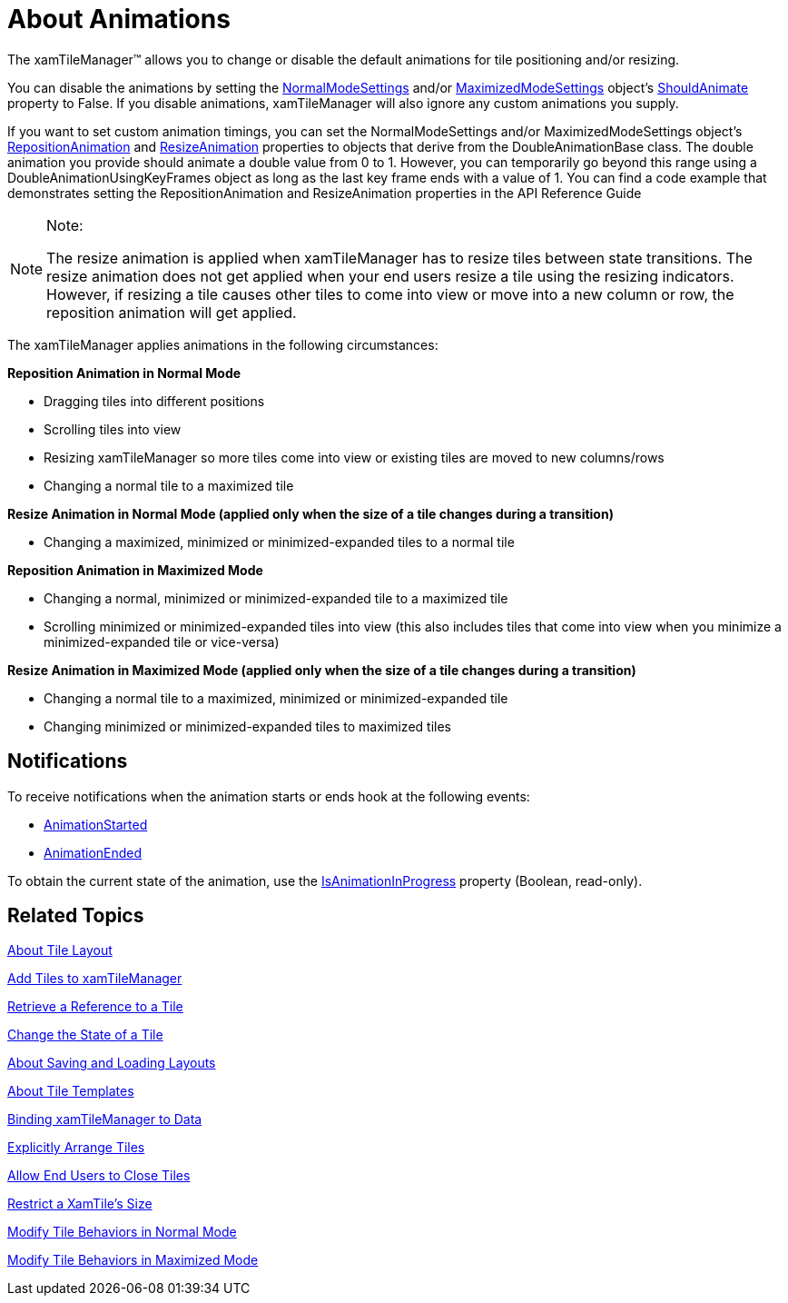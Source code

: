 ﻿////

|metadata|
{
    "name": "xamtilemanager-about-animations",
    "controlName": ["xamTileManager"],
    "tags": ["Getting Started"],
    "guid": "bd720012-5594-4aba-b45b-91849d204ce0",  
    "buildFlags": [],
    "createdOn": "2016-05-25T18:21:59.7063731Z"
}
|metadata|
////

= About Animations

The xamTileManager™ allows you to change or disable the default animations for tile positioning and/or resizing.

You can disable the animations by setting the link:{ApiPlatform}controls.layouts.xamtilemanager{ApiVersion}~infragistics.controls.layouts.normalmodesettings.html[NormalModeSettings] and/or link:{ApiPlatform}controls.layouts.xamtilemanager{ApiVersion}~infragistics.controls.layouts.maximizedmodesettings.html[MaximizedModeSettings] object's link:{ApiPlatform}controls.layouts.xamtilemanager{ApiVersion}~infragistics.controls.layouts.modesettingsbase~shouldanimate.html[ShouldAnimate] property to False. If you disable animations, xamTileManager will also ignore any custom animations you supply.

If you want to set custom animation timings, you can set the NormalModeSettings and/or MaximizedModeSettings object's link:{ApiPlatform}controls.layouts.xamtilemanager{ApiVersion}~infragistics.controls.layouts.modesettingsbase~repositionanimation.html[RepositionAnimation] and link:{ApiPlatform}controls.layouts.xamtilemanager{ApiVersion}~infragistics.controls.layouts.modesettingsbase~resizeanimation.html[ResizeAnimation] properties to objects that derive from the DoubleAnimationBase class. The double animation you provide should animate a double value from 0 to 1. However, you can temporarily go beyond this range using a DoubleAnimationUsingKeyFrames object as long as the last key frame ends with a value of 1. You can find a code example that demonstrates setting the RepositionAnimation and ResizeAnimation properties in the API Reference Guide

.Note:
[NOTE]
====
The resize animation is applied when xamTileManager has to resize tiles between state transitions. The resize animation does not get applied when your end users resize a tile using the resizing indicators. However, if resizing a tile causes other tiles to come into view or move into a new column or row, the reposition animation will get applied.
====

The xamTileManager applies animations in the following circumstances:

*Reposition Animation in Normal Mode*

* Dragging tiles into different positions
* Scrolling tiles into view
* Resizing xamTileManager so more tiles come into view or existing tiles are moved to new columns/rows
* Changing a normal tile to a maximized tile

*Resize Animation in Normal Mode (applied only when the size of a tile changes during a transition)*

* Changing a maximized, minimized or minimized-expanded tiles to a normal tile

*Reposition Animation in Maximized Mode*

* Changing a normal, minimized or minimized-expanded tile to a maximized tile
* Scrolling minimized or minimized-expanded tiles into view (this also includes tiles that come into view when you minimize a minimized-expanded tile or vice-versa)

*Resize Animation in Maximized Mode (applied only when the size of a tile changes during a transition)*

* Changing a normal tile to a maximized, minimized or minimized-expanded tile
* Changing minimized or minimized-expanded tiles to maximized tiles

== Notifications

To receive notifications when the animation starts or ends hook at the following events:

* link:{ApiPlatform}controls.layouts.xamtilemanager{ApiVersion}~infragistics.controls.layouts.xamtilemanager~animationstarted_ev.html[AnimationStarted]
* link:{ApiPlatform}controls.layouts.xamtilemanager{ApiVersion}~infragistics.controls.layouts.xamtilemanager~animationended_ev.html[AnimationEnded]

To obtain the current state of the animation, use the link:{ApiPlatform}controls.layouts.xamtilemanager{ApiVersion}~infragistics.controls.layouts.xamtilemanager~isanimationinprogress.html[IsAnimationInProgress] property (Boolean, read-only).

== Related Topics

link:xamtilemanager-about-tile-layout.html[About Tile Layout]

link:xamtilemanager-add-tiles-to-xamtilemanager.html[Add Tiles to xamTileManager]

link:xamtilemanager-retrieve-a-reference-to-a-tile.html[Retrieve a Reference to a Tile]

link:xamtilemanager-change-the-state-of-a-tile.html[Change the State of a Tile]

link:xamtilemanager-about-saving-and-loading-layouts.html[About Saving and Loading Layouts]

link:xamtilemanager-about-tile-templates.html[About Tile Templates]

link:xamtilemanager-binding-xamtilemanager-to-data.html[Binding xamTileManager to Data]

link:xamtilemanager-explicitly-arrange-tiles.html[Explicitly Arrange Tiles]

link:xamtilemanager-allow-end-users-to-close-tiles.html[Allow End Users to Close Tiles]

link:xamtilemanager-restrict-a-tiles-size.html[Restrict a XamTile's Size]

link:xamtilemanager-modify-tile-behaviors-in-normal-mode.html[Modify Tile Behaviors in Normal Mode]

link:xamtilemanager-modify-tile-behaviors-in-maximized-mode.html[Modify Tile Behaviors in Maximized Mode]